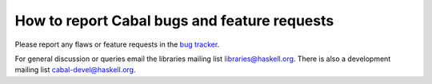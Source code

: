 How to report Cabal bugs and feature requests
=============================================

Please report any flaws or feature requests in the `bug
tracker <https://github.com/haskell/cabal/issues>`__.

For general discussion or queries email the libraries mailing list
libraries@haskell.org. There is also a development mailing list
cabal-devel@haskell.org.
